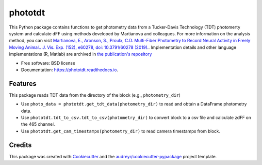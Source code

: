 ========
phototdt
========


.. image:: https://img.shields.io/pypi/v/phototdt.svg
        :target: https://pypi.python.org/pypi/phototdt

.. image:: https://img.shields.io/travis/matiasandina/phototdt.svg
        :target: https://travis-ci.com/matiasandina/phototdt

.. image:: https://readthedocs.org/projects/phototdt/badge/?version=latest
        :target: https://phototdt.readthedocs.io/en/latest/?version=latest
        :alt: Documentation Status


.. image:: https://pyup.io/repos/github/matiasandina/phototdt/shield.svg
     :target: https://pyup.io/repos/github/matiasandina/phototdt/
     :alt: Updates



This Python package contains functions to get photometry data from a Tucker-Davis Technology (TDT) photomerty system and calculate dFF using methods developed by Martianova and colleagues. For more information on the analysis method, you can visit `Martianova, E., Aronson, S., Proulx, C.D. Multi-Fiber Photometry to Record Neural Activity in Freely Moving Animal.. J. Vis. Exp. (152), e60278, doi: 10.3791/60278 (2019).`_. Implementation details and other language implementations (R, Matlab) are archived in `the publication's repository`_


* Free software: BSD license
* Documentation: https://phototdt.readthedocs.io.


Features
--------

This package reads TDT data from the directory of the block (e.g., ``photometry_dir``)

* Use ``photo_data = phototdt.get_tdt_data(photometry_dir)`` to read and obtain a DataFrame photometry data.
* Use ``phototdt.tdt_to_csv.tdt_to_csv(photometry_dir)`` to convert block to a csv file and calculate zdFF on the 465 channel.
* Use ``phototdt.get_cam_timestamps(photometry_dir)`` to read camera timestamps from block. 

Credits
-------

This package was created with Cookiecutter_ and the `audreyr/cookiecutter-pypackage`_ project template.

.. _Cookiecutter: https://github.com/audreyr/cookiecutter
.. _`audreyr/cookiecutter-pypackage`: https://github.com/audreyr/cookiecutter-pypackage
.. _`Martianova, E., Aronson, S., Proulx, C.D. Multi-Fiber Photometry to Record Neural Activity in Freely Moving Animal.. J. Vis. Exp. (152), e60278, doi: 10.3791/60278 (2019).`: https://www.jove.com/t/60278/multi-fiber-photometry-to-record-neural-activity-freely-moving
.. _`the publication's repository`: https://github.com/katemartian/Photometry_data_processing
